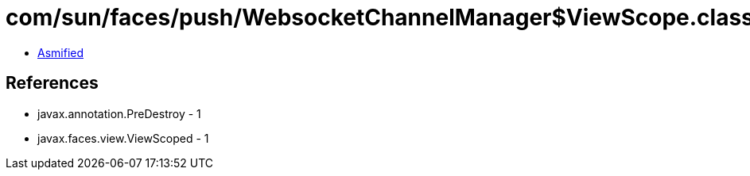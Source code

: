 = com/sun/faces/push/WebsocketChannelManager$ViewScope.class

 - link:WebsocketChannelManager$ViewScope-asmified.java[Asmified]

== References

 - javax.annotation.PreDestroy - 1
 - javax.faces.view.ViewScoped - 1

